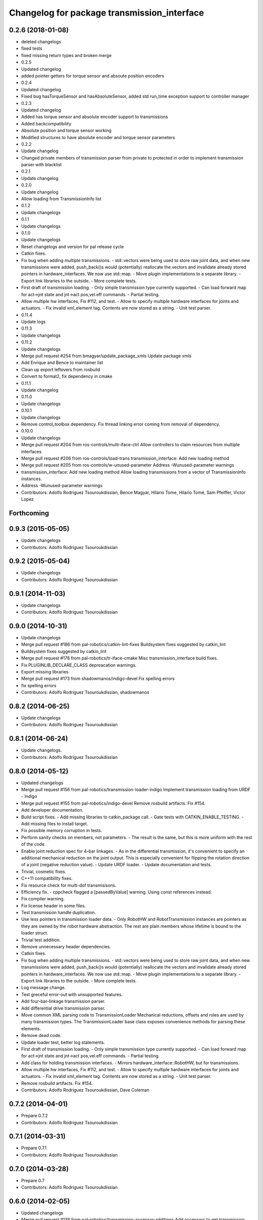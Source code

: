 ^^^^^^^^^^^^^^^^^^^^^^^^^^^^^^^^^^^^^^^^^^^^
Changelog for package transmission_interface
^^^^^^^^^^^^^^^^^^^^^^^^^^^^^^^^^^^^^^^^^^^^

0.2.6 (2018-01-08)
------------------
* deleted changelogs
* fixed tests
* fixed missing return types and broken merge
* 0.2.5
* Updated changelog
* added pointer getters for torque sensor and absoute position encoders
* 0.2.4
* Updated changelog
* Fixed bug hasTorqueSensor and hasAbsoluteSensor, added std run_time exception support to controller manager
* 0.2.3
* Updated changelog
* Added has torque sensor and absolute encoder support to transmissions
* Added backcompatibility
* Absolute position and torque sensor working
* Modified structures to have absolute encoder and torque sensor parameters
* 0.2.2
* Update changelog
* Changed private members of transmission parser from private to protected in order to implement transmission parser with blacklist
* 0.2.1
* Update changelog
* 0.2.0
* Update changelog
* Allow loading from TransmissionInfo list
* 0.1.2
* Update changelogs
* 0.1.1
* Update changelogs
* 0.1.0
* Update changelogs
* Reset changelogs and version for pal release cycle
* Catkin fixes.
* Fix bug when adding multiple transmissions.
  - std::vectors were being used to store raw joint data, and when new transmissions
  were added, push_back()s would (potentially) reallocate the vectors and
  invalidate already stored pointers in hardware_interfaces. We now use std::map.
  - Move plugin implementations to a separate library.
  - Export link libraries to the outside.
  - More complete tests.
* First draft of transmission loading.
  - Only simple transmission type currently supported.
  - Can load forward map for act->jnt state and jnt->act pos,vel.eff commands.
  - Partial testing.
* Allow multiple hw interfaces, Fix #112, and test.
  - Allow to specify multiple hardware interfaces for joints and actuators.
  - Fix invalid xml_element tag. Contents are now stored as a string.
  - Unit test parser.
* 0.11.4
* Update logs
* 0.11.3
* Update changelogs
* 0.11.2
* Update changelogs
* Merge pull request #254 from bmagyar/update_package_xmls
  Update package xmls
* Add Enrique and Bence to maintainer list
* Clean up export leftovers from rosbuild
* Convert to format2, fix dependency in cmake
* 0.11.1
* Update changelog
* 0.11.0
* Update changelogs
* 0.10.1
* Update changelogs
* Remove control_toolbox dependency. Fix thread linking error coming from removal of dependency.
* 0.10.0
* Update changelogs
* Merge pull request #204 from ros-controls/multi-iface-ctrl
  Allow controllers to claim resources from multiple interfaces
* Merge pull request #206 from ros-controls/load-trans
  transmission_interface: Add new loading method
* Merge pull request #205 from ros-controls/w-unused-parameter
  Address -Wunused-parameter warnings
* transmission_interface: Add new loading method
  Allow loading transmissions from a vector of TransmissionInfo instances.
* Address -Wunused-parameter warnings
* Contributors: Adolfo Rodriguez Tsouroukdissian, Bence Magyar, Hilario Tome, Hilario Tomé, Sam Pfeiffer, Victor Lopez

Forthcoming
-----------

0.9.3 (2015-05-05)
------------------
* Update changelogs
* Contributors: Adolfo Rodriguez Tsouroukdissian

0.9.2 (2015-05-04)
------------------
* Update changelogs
* Contributors: Adolfo Rodriguez Tsouroukdissian

0.9.1 (2014-11-03)
------------------
* Update changelogs
* Contributors: Adolfo Rodriguez Tsouroukdissian

0.9.0 (2014-10-31)
------------------
* Update changelogs
* Merge pull request #186 from pal-robotics/catkin-lint-fixes
  Buildsystem fixes suggested by catkin_lint
* Buildsystem fixes suggested by catkin_lint
* Merge pull request #178 from pal-robotics/tr-iface-cmake
  Misc transmission_interface build fixes.
* Fix PLUGINLIB_DECLARE_CLASS depreacation warnings.
* Export missing libraries.
* Merge pull request #173 from shadowmanos/indigo-devel
  Fix spelling errors
* fix spelling errors
* Contributors: Adolfo Rodriguez Tsouroukdissian, shadowmanos

0.8.2 (2014-06-25)
------------------
* Update changelogs
* Contributors: Adolfo Rodriguez Tsouroukdissian

0.8.1 (2014-06-24)
------------------
* Update changelogs.
* Contributors: Adolfo Rodriguez Tsouroukdissian

0.8.0 (2014-05-12)
------------------
* Updated changelogs
* Merge pull request #156 from pal-robotics/transmission-loader-indigo
  Implement transmission loading from URDF - Indigo
* Merge pull request #155 from pal-robotics/indigo-devel
  Remove rosbuild artifacts. Fix #154.
* Add developer documentation.
* Build script fixes.
  - Add missing libraries to catkin_package call.
  - Gate tests with CATKIN_ENABLE_TESTING.
  - Add missing files to install target.
* Fix possible memory corruption in tests.
* Perform sanity checks on members, not parameters.
  - The result is the same, but this is more uniform with the rest of the code.
* Enable joint reduction spec for 4-bar linkages.
  - As in the differential transmission, it's convenient to specify an additional
  mechanical reduction on the joint output. This is especially convenient for
  flipping the rotation direction of a joint (negative reduction value).
  - Update URDF loader.
  - Update documentation and tests.
* Trivial, cosmetic fixes.
* C++11 compatibility fixes.
* Fix resource check for multi-dof transmisisons.
* Efficiency fix.
  - cppcheck flagged a [passedByValue] warning. Using const references instead.
* Fix compiler warning.
* Fix license header in some files.
* Test transmission handle duplication.
* Use less pointers in transmission loader data.
  - Only RobotHW and RobotTransmission instances are pointers as they are owned
  by the robot hardware abstraction. The rest are plain members whose lifetime
  is bound to the loader struct.
* Trivial test addition.
* Remove unnecessary header dependencies.
* Catkin fixes.
* Fix bug when adding multiple transmissions.
  - std::vectors were being used to store raw joint data, and when new transmissions
  were added, push_back()s would (potentially) reallocate the vectors and
  invalidate already stored pointers in hardware_interfaces. We now use std::map.
  - Move plugin implementations to a separate library.
  - Export link libraries to the outside.
  - More complete tests.
* Log message change.
* Test greceful error-out with unsupported features.
* Add four-bar-linkage transmission parser.
* Add differential drive transmission parser.
* Move common XML parsing code to TransmissionLoader
  Mechanical reductions, offsets and roles are used by many transmission types.
  The TransmissionLoader base class exposes convenience methods for parsing these
  elements.
* Remove dead code.
* Update loader test, better log statements.
* First draft of transmission loading.
  - Only simple transmission type currently supported.
  - Can load forward map for act->jnt state and jnt->act pos,vel.eff commands.
  - Partial testing.
* Add class for holding transmission interfaces.
  - Mirrors hardware_interface::RobotHW, but for transmissions.
* Allow multiple hw interfaces, Fix #112, and test.
  - Allow to specify multiple hardware interfaces for joints and actuators.
  - Fix invalid xml_element tag. Contents are now stored as a string.
  - Unit test parser.
* Remove rosbuild artifacts. Fix #154.
* Contributors: Adolfo Rodriguez Tsouroukdissian, Dave Coleman

0.7.2 (2014-04-01)
------------------
* Prepare 0.7.2
* Contributors: Adolfo Rodriguez Tsouroukdissian

0.7.1 (2014-03-31)
------------------
* Prepare 0.7.1
* Contributors: Adolfo Rodriguez Tsouroukdissian

0.7.0 (2014-03-28)
------------------
* Prepare 0.7
* Contributors: Adolfo Rodriguez Tsouroukdissian

0.6.0 (2014-02-05)
------------------
* Updated changelogs
* Merge pull request #136 from pal-robotics/transmission-accessor-additions
  Add accessors to get transmission configuration.
* Add accessors to get transmission configuration.
* Contributors: Adolfo Rodriguez Tsouroukdissian, Dave Coleman

0.5.8 (2013-10-11)
------------------
* "0.5.8"
* Updated changelogs
* Merge pull request #118 from ros-controls/no_manifest_xml
  Renamed manifest.xml to prevent conflicts with rosdep
* Merge branch 'hydro-devel' into extended_wait_time
* Merge pull request #121 from pal-robotics/hydro-devel
  Fixes for next minor release
* Renamed manifest.xml to prevent conflicts with rosdep
* Merge pull request #114 from vmayoral/hydro-devel
  CMakeLists fix to fit with OpenEmbedded/Yocto meta-ros layer.
* CMakeLists fix to fit with OpenEmbedded/Yocto meta-ros layer.
  Increase the compatibility of the ros_control code with
  meta-ros, an OpenEmbedded/Yocto layer that provides recipes for ROS
  packages disabling catking checking the variable CATKIN_ENABLE_TESTING.
* Fix license header in some files.
* Fix cppcheck uninit'd variable warnings in tests.
* Contributors: Adolfo Rodriguez Tsouroukdissian, Dave Coleman, vmayoral

0.5.7 (2013-07-30)
------------------
* Updated changelogs
* Fix for building ros_control
* Updated CHANGELOG
* Contributors: Dave Coleman

0.5.6 (2013-07-29)
------------------
* Updated changelogs
* Merge pull request #105 from ros-controls/cmake_modules_dependency
  Removed the local FindTINYXML.cmake and switched to catkin's cmake_modules version
* Added TinyXML to catkin_package DEPENDS
* Removed the local FindTINYXML.cmake and switched to catkin's cmake_modules version
* Merge branch 'hydro-devel' of github.com:ros-controls/ros_control into hydro-devel
* Updated changelogs
* Merge pull request #100 from piyushk/patch-1
  Installed missing transmission_interface_library
* Installed missing transmission_interface_library
* Contributors: Dave Coleman, Piyush Khandelwal

0.5.5 (2013-07-23 17:04)
------------------------
* Updated changelogs
* Merge branch 'hydro-devel' of github.com:ros-controls/ros_control into hydro-devel
* Merge pull request #95 from ros-controls/fix_tinyxml
  ros_control not building on the build farm
* transmission_interface: fixup finding tinyxml
* Contributors: Dave Coleman, William Woodall

0.5.4 (2013-07-23 14:37)
------------------------
* Merge branch 'hydro-devel' of github.com:ros-controls/ros_control into hydro-devel
* Updated changelogs
* Merge pull request #97 from ros-controls/hydro-tinyxml-cmake
  Duplicated urdfdom's method of including tinyxml
* Changed captilization of vars to match cmake standards
* Duplicated urdfdom's method of including tinyxml
* Contributors: Dave Coleman

0.5.3 (2013-07-22 18:06)
------------------------
* Updated changelog
* Duplicated URDF's method of including tinyxml
* Contributors: Dave Coleman

0.5.2 (2013-07-22 15:00)
------------------------
* Updated CHANGELOGS
* Created changelogs for all packages
* Trivial cleanup
* Merge branch 'hydro-devel' of github.com:ros-controls/ros_control
* Merge pull request #94 from davetcoleman/hydro-devel
  Fix transmission interface tinyxml build error
* Merge branch 'hydro-devel' of github.com:ros-controls/ros_control
* tinyxml include dir fix
* Contributors: Dave Coleman

0.5.1 (2013-07-19)
------------------
* Added new maintainer
* Merge pull request #92 from davetcoleman/master
  Attempt to fix transmission interface tinyxml build error
* Attempt to fix transmission interface tinyxml build error
* Merge branch 'hydro-devel'
* Contributors: Dave Coleman

0.5.0 (2013-07-16)
------------------
* Merge branch 'hydro-devel' of github.com:ros-controls/ros_control into hydro-devel
* Merge pull request #88 from ros-controls/master
  Merge master into hydro-devel for release to bloom
* Minor Doxygen fixes.
  - Revert back to using \file instead of \brief, as the latter was documenting
  the namespace and not the file scope.
  - Escape angular brackets on XML tag documentation, as Doxygen was parsing them
  printing warnings.
  @davetcoleman
* Code consistency fixes.
  - Add missing header guard.
  - Make existing header guards comply with the NAMESPACE_CLASS_H convention.
  - Make Doxygen structural commands start with '\' instead of '@', as most of the
  new ros_control code.
  - Remove trailing whitespaces.
  - Remove commented-out code used for debugging.
* Build script fixes.
  - Add missing tinyxml dependency.
  - Drop unnecessary Boost dependency.
  - Add URDF parsing code to rosbuild.
* Merge branch 'master' of https://github.com/willowgarage/ros_control
* Merge pull request #84 from ros-controls/transmission_parsing
  Added transmission parsing of XML/URDF files
* Merge branch 'master' of github.com:ros-controls/ros_control into transmission_parsing
* Add meta tags to packages not specifying them.
  - Website, bugtracker, repository.
* Merge branch 'master' of https://github.com/willowgarage/ros_control
* Documentation improvements.
  - More consistency between transmission and joint limits interfaces doc.
  - Make explicit that these interfaces are not meant to be used by controllers,
  but by the robot abstraction.
* Merge pull request #81 from davetcoleman/master
  Pulled in changes in hydro-devel to master
* Transmission parsing
* Merged hydro-devel into master
* Fix doc typo. Refs #78.
* Tests build.
* Merge pull request #71 from davetcoleman/hydro-devel
  Renamed Github repos in docs, better error checking for spawning controllers
* Reneamed Github repo in documentation to ros-controls
* Merge pull request #70 from pal-robotics/master
  Make specific transmission interfaces proper types.
* Merge branch 'fuerte_backport' into sensor_interfaces
* Make specific transmission interfaces proper types.
  - Proper types instead of namespaces allow to provide less cryptic feedback.
  * Using typedefs:
  "transmission_interface::TransmissionInterface<transmission_interface::ActuatorToJointPositionHandle>"
  * Using a new type:
  "transmission_interface::ActuatorToJointPositionInterface"
  - Added error message printing to tests for manual inspection.
* Merge branch 'master' into sensor_interfaces
* Merge branch 'master' into sensor_interfaces
* Contributors: Adolfo Rodriguez Tsouroukdissian, Austin Hendrix, Dave Coleman

0.4.0 (2013-06-25)
------------------
* Version 0.4.0
* 1.0.1
* Merge branch 'master' of github.com:willowgarage/ros_control
* Merge pull request #62 from pal-robotics/master
  Update Doxygen doc, fix compiler warning.
* Update Doxygen examples with recent API changes.
* Merge pull request #61 from adolfo-rt/patch-1
  Update README.md
* Merge pull request #59 from pal-robotics/master
  Documentation and log message improvements
* Update README.md
  Move examples out of readme and into ros_control's wiki.
* Merge branch 'hardware_interface_rework'
* Trivial doc/whitespace fix.
* Merge pull request #54 from pal-robotics/hardware_interface_rework
  Hardware interface rework
* Merge branch 'master' into hardware_interface_rework
  Conflicts:
  hardware_interface/CMakeLists.txt
* Leverage ResourceManager in TransmissionInterface.
  - Refs #45 and #48.
  - Leverage hardware_interface::internal::ResourceManager to implement
  TransmissionInterface more compactly and consistently.
  - Update unit tests.
* Merge pull request #51 from jhu-lcsr-forks/master
  Adding cmake install targets
* adding install targets
* Merge pull request #40 from jhu-lcsr-forks/catkin
  catkinizing, could still be cleaned up
* adding missing manifests
* removing comment
* merging CMakeLists.txt files from rosbuild and catkin
* adding hybrid-buildsystem makefiles
* Merging from master, re-adding manifest.xml files
* Merge pull request #43 from pal-robotics/master
  Harmonize how variables are quoted in log statements. Fixes #42.
* Harmonize how variables are quoted in logs.
  - Unify to using 'single quotes'.
  - Fixes #42.
* catkinizing, could still be cleaned up
* Merge pull request #30 from pal-robotics/master
  Documentation improvements
* Merge pull request #29 from pal-robotics/master
  Rename TransmissionException class
* Group transmission types in a Doxygen module.
* Rename TransmissionException class.
  Rename TransmissionException to TransmissionInterfaceException. It is more
  verbose, but more consistent with the existing HardwareInterfaceException.
* Merge pull request #28 from pal-robotics/master
  Add transmission interface
* Merge branch 'transmission_interface' of https://github.com/pal-robotics/ros_control into transmission_interface
* Add additional minimal example to mainpage doc.
  Existing example was complete, but quite long. It's better to start with a
  small and simple example.
* Update README.md
  Add additional minimal example.
* Update package wiki URL.
* Update README.md
* Update README.md
* Trivial doc fix.
* Add main page to documentation.
  It includes an overview of the transmission_interface package, pointers to the
  more relevant classes, and a commented example.
* Make transmission interface more general.
  The previous API assumed that to map a variable like position, one only
  needed actuator and joint space position variables. Although this is often the
  case (eg. fully actuated/determined transmissions), this does not hold in
  general. Underactuated transmissions are a typical example of this.
  Now each map accepts full <position,velocity,effort> triplets for actuator and
  joint space variables, and uses only the ones it needs.
  Although the current API has gained in generality, it has lost some of the
  explicitness it had before. For instance, if only position variables are
  needed for a map, one still needs to pass the full triplet (velocity and
  effort variables can be empty).
  Finally, unit tests and documentation have been updated to reflect the changes.
* Merge branch 'transmission_interface' of https://github.com/pal-robotics/ros_control into transmission_interface
* Minor documentation building fixes.
  - Remove test folder from docs.
  - Add proper export element in manifest.
* Update transmission_interface/README.md
* Update transmission_interface/README.md
* Add readme file.
* Remove pure virtual method.
* Use \name commands in documentation.
* Add pthread dependency to tests.
  After moving from Ubuntu 10.04 to 12.04 these dependencies need to be explicitly
  stated in my dev machine. This should be looked upon in greater detail, as such
  dependecies should be taken care of by rosbuild.
* Remove dependency from manifest.
* Add transmission interface class and test.
* Add transmission accessors test.
* Remove unnecessary virtual keywords.
* Add credit statement in docs.
* Add comprehensive doc to implemented transmissions.
  - More desriptive overview.
  - Images depicting each transmission type. Binary pngs  are under version control
  instead of getting auto-generated in the Makefile as not all build environments
  may have the necessary svg->png filters.
  - Expressions governing transmissions in tabular form.
* Basic documentation for implemented transmissions.
* Document abstract Transmission class.
* Add basic support for mechanical transmissions.
  - Base transmission class with abstract interface.
  - Specializations for three common transmission types: simple, differential and
  four-bar-linkage.
  - Unit tests with exercising preconditions, black-box and white-box tests.
* Contributors: Adolfo Rodriguez Tsouroukdissian, Austin Hendrix, Dave Coleman, Jonathan Bohren, wmeeusse
